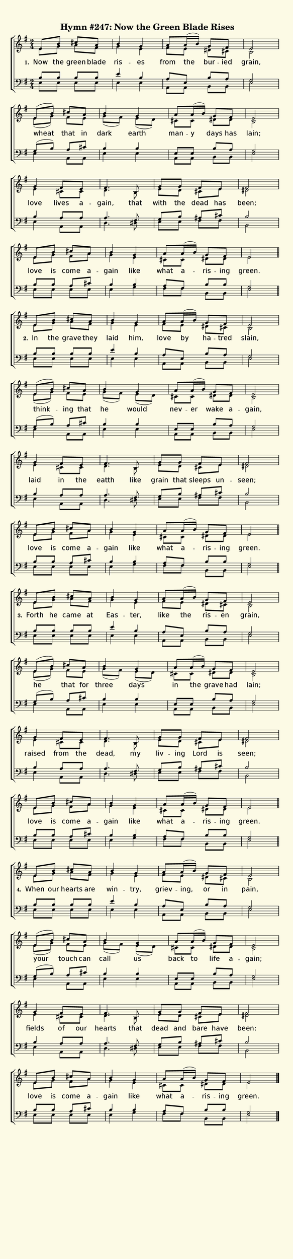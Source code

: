 % This is a lilypond file; running lilypond on it will generate a long single-page
% pdf as well as a midi file.
%
% This is a template file; see README.md for instructions on editing it.
%
% From "Glory To God"

\version "2.18.2"
hymntitle = "Hymn #247: Now the Green Blade Rises"

% There are 4 lines, here labeled A, B, C, and D; each has 4 voices and 3 verses

sopranoNotesA = \relative c' { e8 b' cis a | b4 g | a8 a16( b) g8 fis | e2 | }
altoNotesA    = \relative c' { e8 g a fis | g4 e | fis8 e dis cis | b2 | }
verseOneA     = \lyricmode   { Now the green blade ris -- es | from the bur -- ied | grain, | }
verseTwoA     = \lyricmode   { In the grave they | laid him, | love by ha -- tred | slain, | }
verseThreeA   = \lyricmode   { Forth he came at | Eas -- ter, | like the ris -- en | grain, | }
verseFourA    = \lyricmode   { When our hearts are | win -- try, | griev -- ing, or in | pain, | }
tenorNotesA   = \relative c' { b8 b b b | e4 b | a8 e b' a | g2 | }
bassNotesA    = \relative c  { e8 e e e | e4 e | a,8 a b b | e2 | }

sopranoNotesB = \relative c' { e8( b') cis a | b4 g | a8 a16( b) g8 fis | e2 | }
altoNotesB    = \relative c' { e8( g) fis e | g8( fis) e( d) | cis cis dis dis | b2 | }
verseOneB     = \lyricmode   { wheat that in | dark earth | man -- y days has | lain; | }
verseTwoB     = \lyricmode   { think -- ing that | he would | nev -- er wake a -- gain, | }
verseThreeB   = \lyricmode   { he that for | three days | in the grave had | lain; | }
verseFourB    = \lyricmode   { your touch can | call us | back to life a -- gain; | }
tenorNotesB   = \relative c' { g8( b) a cis | b4 b | e,8 e b' a | g2 | }
bassNotesB    = \relative c  { e4 a,8 a | e'4 e | a,8 a b b | e2 | }

sopranoNotesC = \relative c'' { g4 fis8 e | fis4. b,8 | g' g fis e | fis2 | }
altoNotesC    = \relative c' { e4 cis8 cis | d4. b8 | e d cis e | dis2 | }
verseOneC     = \lyricmode   { love lives a -- gain, that | with the dead has | been; | }
verseTwoC     = \lyricmode   { laid in the | eatth like | grain that sleeps un -- seen; | }
verseThreeC   = \lyricmode   { raised from the | dead, my | liv -- ing Lord is | seen; | }
verseFourC    = \lyricmode   { fields of our | hearts that | dead and bare have | been: | }
tenorNotesC   = \relative c' { b4 a8 a | a4. fis8 | g b ais cis | b2 | }
bassNotesC    = \relative c  { e4 a,8 a | d4. dis8 | e e fis fis | b,2 | }

sopranoNotesD = \sopranoNotesA
altoNotesD    = \relative c' { e8 g fis a | g4 e | cis8 cis dis dis | e2 | }
verseOneD     = \lyricmode   { love is come a -- gain like | what a -- ris -- ing | green. | }
verseTwoD     = \verseOneD
verseThreeD   = \verseOneD
verseFourD    = \verseOneD
tenorNotesD   = \relative c' { b8 b a cis | b4 b | a8 fis b b | g2 | }
bassNotesD    = \relative c  { e8 e e e | e4 g | fis8 fis b, b | e2 | }


% We now collect the 4 lines together:

verseOne     = { \set stanza = "1. " \verseOneA     \verseOneB     \verseOneC     \verseOneD     }
verseTwo     = { \set stanza = "2. " \verseTwoA     \verseTwoB     \verseTwoC     \verseTwoD     }
verseThree   = { \set stanza = "3. " \verseThreeA   \verseThreeB   \verseThreeC   \verseThreeD   }
verseFour    = { \set stanza = "4. " \verseFourA    \verseFourB    \verseFourC    \verseFourD    }

sopranoNotes = { \repeat unfold 4 { \sopranoNotesA \sopranoNotesB \sopranoNotesC \sopranoNotesD } }
altoNotes    = { \repeat unfold 4 { \altoNotesA    \altoNotesB    \altoNotesC    \altoNotesD    } }
tenorNotes   = { \repeat unfold 4 { \tenorNotesA   \tenorNotesB   \tenorNotesC   \tenorNotesD   } }
bassNotes    = { \repeat unfold 4 { \bassNotesA    \bassNotesB    \bassNotesC    \bassNotesD    } }
verses       = { \verseOne \verseTwo \verseThree \verseFour }

% this section gives the broad structure of the music

global = {
	\time 2/4
	\key e \minor
  \set Timing.baseMoment  = #(ly:make-moment 1/4)
  \set Timing.beamExceptions = #'()
	\repeat unfold 4 {
		\repeat unfold 4 { s2 | s2 | s2 | s2 | \break }
	} \alternative { { \bar "||" } { \bar "|." } }
}

% And here is the score:

\header {
	tagline = ##f
	title = \markup {
		\with-dimensions #'(0 . 0) #'(0 . 0)
		% specify color
		\with-color #(rgb-color 0.99 0.98 0.9)
		% specify size
		\filled-box #'(-1000 . 1000) #'(-1000 . 4000) #0
		\hymntitle
	}
}

\score {
	\new ChoirStaff <<
		\new Staff = "women" <<
			\new Voice = "soprano" {
				\voiceOne
				<< \global \sopranoNotes >>
			}
			\new Voice = "alto" {
				\voiceTwo
				<< \global \altoNotes >>
			}
		>>

		\new Lyrics = "verses"

		\new Staff = "men" <<
			\clef bass
			\new Voice = "tenor" {
				\voiceThree
				<< \global \tenorNotes >>
			}
			\new Voice = "bass" {
				\voiceFour
				<< \global \bassNotes >>
			}
		>>

		\context Lyrics = "verses" \lyricsto "soprano" \verses
	>>
	\layout {
		indent = 0.0
		\context {
			\Score
			\override SpacingSpanner.base-shortest-duration = #(ly:make-moment 1/24)
			\override LyricText.font-size = 2.0
			\override LyricText.font-name = #"DejaVu Sans"
			\override BarNumber.break-visibility = ##(#f #f #f)
		}
	}
	\midi {
		\tempo 4 = 90
	}
}


% default is A4: 210 x 297mm
#(set! paper-alist (cons '("my size" . (cons (* 210 mm) (* 900 mm))) paper-alist))
\paper {
  #(set-paper-size "my size")
}
